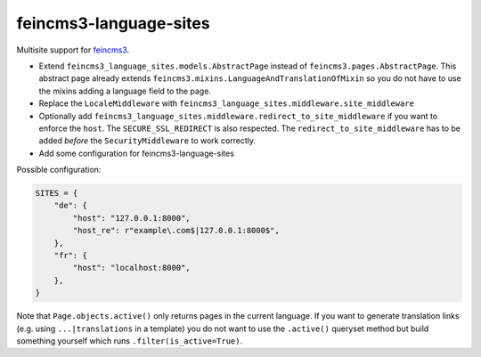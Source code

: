 =======================
feincms3-language-sites
=======================

.. image:: https://github.com/matthiask/feincms3-language-sites/workflows/Tests/badge.svg
    :target: https://github.com/matthiask/feincms3-language-sites/
    :alt: CI Status

Multisite support for `feincms3 <https://feincms3.readthedocs.io>`_.


* Extend ``feincms3_language_sites.models.AbstractPage`` instead of
  ``feincms3.pages.AbstractPage``. This abstract page already extends
  ``feincms3.mixins.LanguageAndTranslationOfMixin`` so you do not have to use
  the mixins adding a language field to the page.
* Replace the ``LocaleMiddleware`` with
  ``feincms3_language_sites.middleware.site_middleware``
* Optionally add
  ``feincms3_language_sites.middleware.redirect_to_site_middleware`` if you
  want to enforce the ``host``. The ``SECURE_SSL_REDIRECT`` is also respected.
  The ``redirect_to_site_middleware`` has to be added *before* the
  ``SecurityMiddleware`` to work correctly.
* Add some configuration for feincms3-language-sites

Possible configuration:

.. code-block:: python

    SITES = {
        "de": {
            "host": "127.0.0.1:8000",
            "host_re": r"example\.com$|127.0.0.1:8000$",
        },
        "fr": {
            "host": "localhost:8000",
        },
    }

Note that ``Page.objects.active()`` only returns pages in the current language.
If you want to generate translation links (e.g. using ``...|translations`` in a
template) you do not want to use the ``.active()`` queryset method but build
something yourself which runs ``.filter(is_active=True)``.
